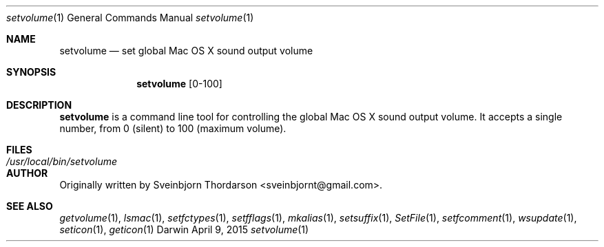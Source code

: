 .Dd April 9, 2015
.Dt setvolume 1
.Os Darwin
.Sh NAME
.Nm setvolume
.Nd set global Mac OS X sound output volume
.Sh SYNOPSIS
.Nm
[0-100]
.Sh DESCRIPTION
.Nm
is a command line tool for controlling the global Mac OS X sound output volume.  It accepts a single number, from 0 (silent) to 100 (maximum volume).
.Sh FILES
.Bl -tag -width "/usr/local/bin/setvolume" -compact
.It Pa /usr/local/bin/setvolume
.El
.Sh AUTHOR
Originally written by Sveinbjorn Thordarson <sveinbjornt@gmail.com>.
.Sh SEE ALSO
.Xr getvolume 1 ,
.Xr lsmac 1 ,
.Xr setfctypes 1 ,
.Xr setfflags 1 ,
.Xr mkalias 1 ,
.Xr setsuffix 1 ,
.Xr SetFile 1 ,
.Xr setfcomment 1 ,
.Xr wsupdate 1 ,
.Xr seticon 1 ,
.Xr geticon 1
